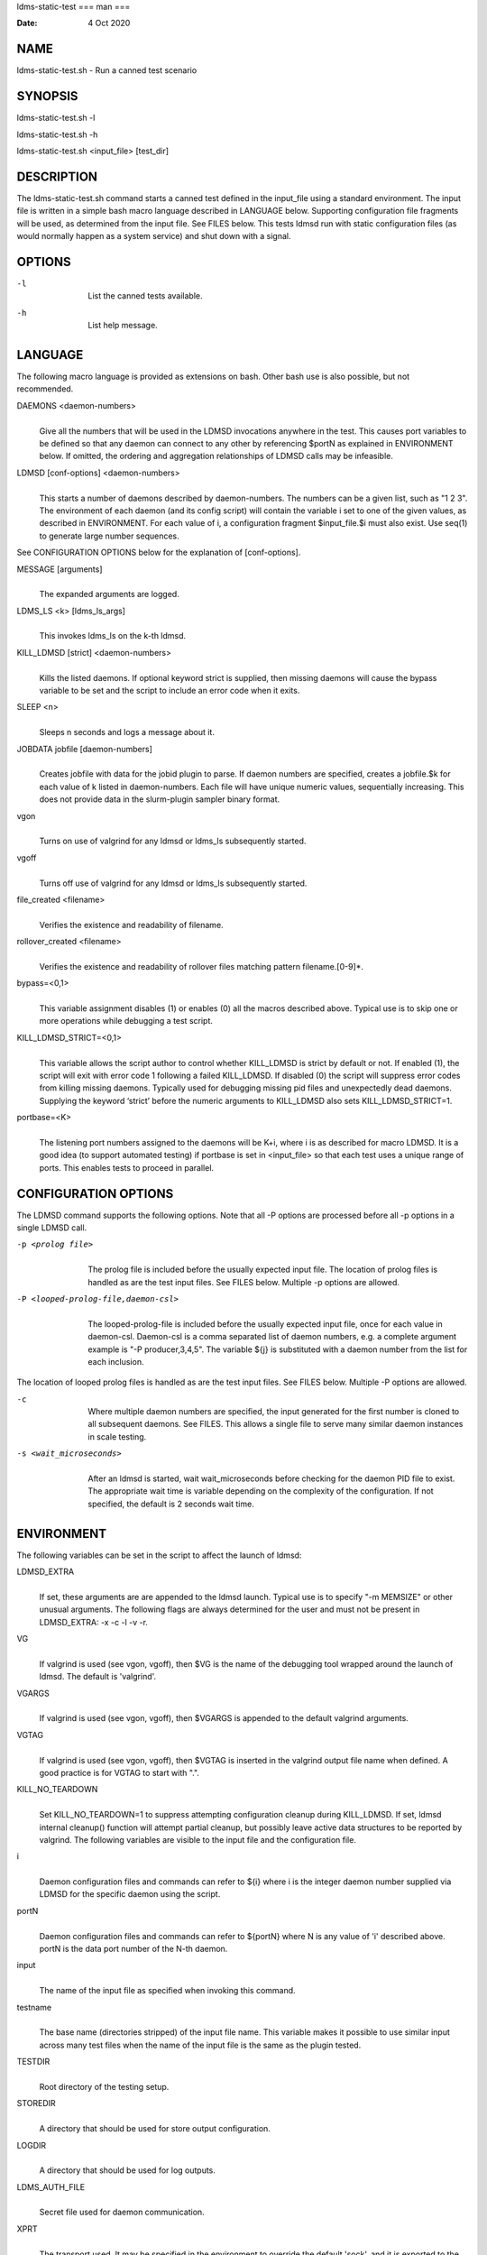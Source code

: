ldms-static-test
===
man
===

:Date:   4 Oct 2020

NAME
====

ldms-static-test.sh - Run a canned test scenario

SYNOPSIS
========

ldms-static-test.sh -l

ldms-static-test.sh -h

ldms-static-test.sh <input_file> [test_dir]

DESCRIPTION
===========

The ldms-static-test.sh command starts a canned test defined in the
input_file using a standard environment. The input file is written in a
simple bash macro language described in LANGUAGE below. Supporting
configuration file fragments will be used, as determined from the input
file. See FILES below. This tests ldmsd run with static configuration
files (as would normally happen as a system service) and shut down with
a signal.

OPTIONS
=======

-l
   | 
   | List the canned tests available.

-h
   | 
   | List help message.

LANGUAGE
========

The following macro language is provided as extensions on bash. Other
bash use is also possible, but not recommended.

DAEMONS <daemon-numbers>
   | 
   | Give all the numbers that will be used in the LDMSD invocations
     anywhere in the test. This causes port variables to be defined so
     that any daemon can connect to any other by referencing $portN as
     explained in ENVIRONMENT below. If omitted, the ordering and
     aggregation relationships of LDMSD calls may be infeasible.

LDMSD [conf-options] <daemon-numbers>
   | 
   | This starts a number of daemons described by daemon-numbers. The
     numbers can be a given list, such as "1 2 3". The environment of
     each daemon (and its config script) will contain the variable i set
     to one of the given values, as described in ENVIRONMENT. For each
     value of i, a configuration fragment $input_file.$i must also
     exist. Use seq(1) to generate large number sequences.

See CONFIGURATION OPTIONS below for the explanation of [conf-options].

MESSAGE [arguments]
   | 
   | The expanded arguments are logged.

LDMS_LS <k> [ldms_ls_args]
   | 
   | This invokes ldms_ls on the k-th ldmsd.

KILL_LDMSD [strict] <daemon-numbers>
   | 
   | Kills the listed daemons. If optional keyword strict is supplied,
     then missing daemons will cause the bypass variable to be set and
     the script to include an error code when it exits.

SLEEP <n>
   | 
   | Sleeps n seconds and logs a message about it.

JOBDATA jobfile [daemon-numbers]
   | 
   | Creates jobfile with data for the jobid plugin to parse. If daemon
     numbers are specified, creates a jobfile.$k for each value of k
     listed in daemon-numbers. Each file will have unique numeric
     values, sequentially increasing. This does not provide data in the
     slurm-plugin sampler binary format.

vgon
   | 
   | Turns on use of valgrind for any ldmsd or ldms_ls subsequently
     started.

vgoff
   | 
   | Turns off use of valgrind for any ldmsd or ldms_ls subsequently
     started.

file_created <filename>
   | 
   | Verifies the existence and readability of filename.

rollover_created <filename>
   | 
   | Verifies the existence and readability of rollover files matching
     pattern filename.[0-9]*.

bypass=<0,1>
   | 
   | This variable assignment disables (1) or enables (0) all the macros
     described above. Typical use is to skip one or more operations
     while debugging a test script.

KILL_LDMSD_STRICT=<0,1>
   | 
   | This variable allows the script author to control whether
     KILL_LDMSD is strict by default or not. If enabled (1), the script
     will exit with error code 1 following a failed KILL_LDMSD. If
     disabled (0) the script will suppress error codes from killing
     missing daemons. Typically used for debugging missing pid files and
     unexpectedly dead daemons. Supplying the keyword ‘strict’ before
     the numeric arguments to KILL_LDMSD also sets KILL_LDMSD_STRICT=1.

portbase=<K>
   | 
   | The listening port numbers assigned to the daemons will be K+i,
     where i is as described for macro LDMSD. It is a good idea (to
     support automated testing) if portbase is set in <input_file> so
     that each test uses a unique range of ports. This enables tests to
     proceed in parallel.

CONFIGURATION OPTIONS
=====================

The LDMSD command supports the following options. Note that all -P
options are processed before all -p options in a single LDMSD call.

-p <prolog file>
   | 
   | The prolog file is included before the usually expected input file.
     The location of prolog files is handled as are the test input
     files. See FILES below. Multiple -p options are allowed.

-P <looped-prolog-file,daemon-csl>
   | 
   | The looped-prolog-file is included before the usually expected
     input file, once for each value in daemon-csl. Daemon-csl is a
     comma separated list of daemon numbers, e.g. a complete argument
     example is "-P producer,3,4,5". The variable ${j} is substituted
     with a daemon number from the list for each inclusion.

The location of looped prolog files is handled as are the test input
files. See FILES below. Multiple -P options are allowed.

-c
   | 
   | Where multiple daemon numbers are specified, the input generated
     for the first number is cloned to all subsequent daemons. See
     FILES. This allows a single file to serve many similar daemon
     instances in scale testing.

-s <wait_microseconds>
   | 
   | After an ldmsd is started, wait wait_microseconds before checking
     for the daemon PID file to exist. The appropriate wait time is
     variable depending on the complexity of the configuration. If not
     specified, the default is 2 seconds wait time.

ENVIRONMENT
===========

The following variables can be set in the script to affect the launch of
ldmsd:

LDMSD_EXTRA
   | 
   | If set, these arguments are are appended to the ldmsd launch.
     Typical use is to specify "-m MEMSIZE" or other unusual arguments.
     The following flags are always determined for the user and must not
     be present in LDMSD_EXTRA: -x -c -l -v -r.

VG
   | 
   | If valgrind is used (see vgon, vgoff), then $VG is the name of the
     debugging tool wrapped around the launch of ldmsd. The default is
     'valgrind'.

VGARGS
   | 
   | If valgrind is used (see vgon, vgoff), then $VGARGS is appended to
     the default valgrind arguments.

VGTAG
   | 
   | If valgrind is used (see vgon, vgoff), then $VGTAG is inserted in
     the valgrind output file name when defined. A good practice is for
     VGTAG to start with ".".

KILL_NO_TEARDOWN
   | 
   | Set KILL_NO_TEARDOWN=1 to suppress attempting configuration cleanup
     during KILL_LDMSD. If set, ldmsd internal cleanup() function will
     attempt partial cleanup, but possibly leave active data structures
     to be reported by valgrind. The following variables are visible to
     the input file and the configuration file.

i
   | 
   | Daemon configuration files and commands can refer to ${i} where i
     is the integer daemon number supplied via LDMSD for the specific
     daemon using the script.

portN
   | 
   | Daemon configuration files and commands can refer to ${portN} where
     N is any value of 'i' described above. portN is the data port
     number of the N-th daemon.

input
   | 
   | The name of the input file as specified when invoking this command.

testname
   | 
   | The base name (directories stripped) of the input file name. This
     variable makes it possible to use similar input across many test
     files when the name of the input file is the same as the plugin
     tested.

TESTDIR
   | 
   | Root directory of the testing setup.

STOREDIR
   | 
   | A directory that should be used for store output configuration.

LOGDIR
   | 
   | A directory that should be used for log outputs.

LDMS_AUTH_FILE
   | 
   | Secret file used for daemon communication.

XPRT
   | 
   | The transport used. It may be specified in the environment to
     override the default 'sock', and it is exported to the executed
     daemon environment.

HOST
   | 
   | The host name used for a specific interface. It may be specified in
     the environment to override the default 'localhost', and it is
     exported to the executed daemon environment.

NOTES
=====

Any other variable may be defined and exported for use in the
attribute/value expansion of values in plugin configuration.

EXIT CODES
==========

Expected exit codes are 0 and 1. If the exit codes is 0, then the
program will proceed. If the exit code is 1 then the script will stop
and notify the user.

FILES
=====

*$input_file.$i*
   | 
   | For each value of i specifed to start an ldmsd, a configuration
     file named $input_file.$i must also exist. This configuration file
     is used when starting the daemon.

Exception: For any single "LDMSD -c <daemon-numbers>", only
$input_file.$i for the first listed number is needed; the first file
will be used for all subsequent numbers and any matching files except
the first are ignored. Where prologs are also specified, the regular
prolog inclusion process is applied to the first file.

*[test_dir]*
   | 
   | If test_dir is supplied, it is used as the test output directory.
     The default output location is \`pwd`/ldmstest/$testname.

*$docdir/examples/static-test/$input_file*
   | 
   | If input_file is not found in the current directory, it is checked
     for in $docdir/examples/static-test/$input_file.

GENERATED FILES
===============

*$test_dir/logs/vg.$k$VGTAG.%p*
   | *$test_dir/logs/vgls.$k$VGTAG.%p*
   | The valgrind log for the kth daemon with PID %p or the valgrind log
     for ldms_ls of the kth daemon with PID %p, if valgrind is active.

*$test_dir/logs/$k.txt*
   | 
   | The log for the kth daemon.

*$test_dir/logs/teardown.$k.txt*
   | 
   | The teardown log for the kth daemon.

*$test_dir/run/conf.$k*
   | 
   | The input for the kth daemon.

*$test_dir/run/revconf.$k*
   | 
   | The input for the kth daemon teardown.

*$test_dir/run/env.$k*
   | 
   | The environment present for the kth daemon.

*$test_dir/run/start.$k*
   | 
   | The start command of the kth daemon.

*$test_dir/store/*
   | 
   | The root of store output locations.

*$test_dir/run/ldmsd/secret*
   | 
   | The secret file for authentication.

SEE ALSO
========

seq(1)
================
